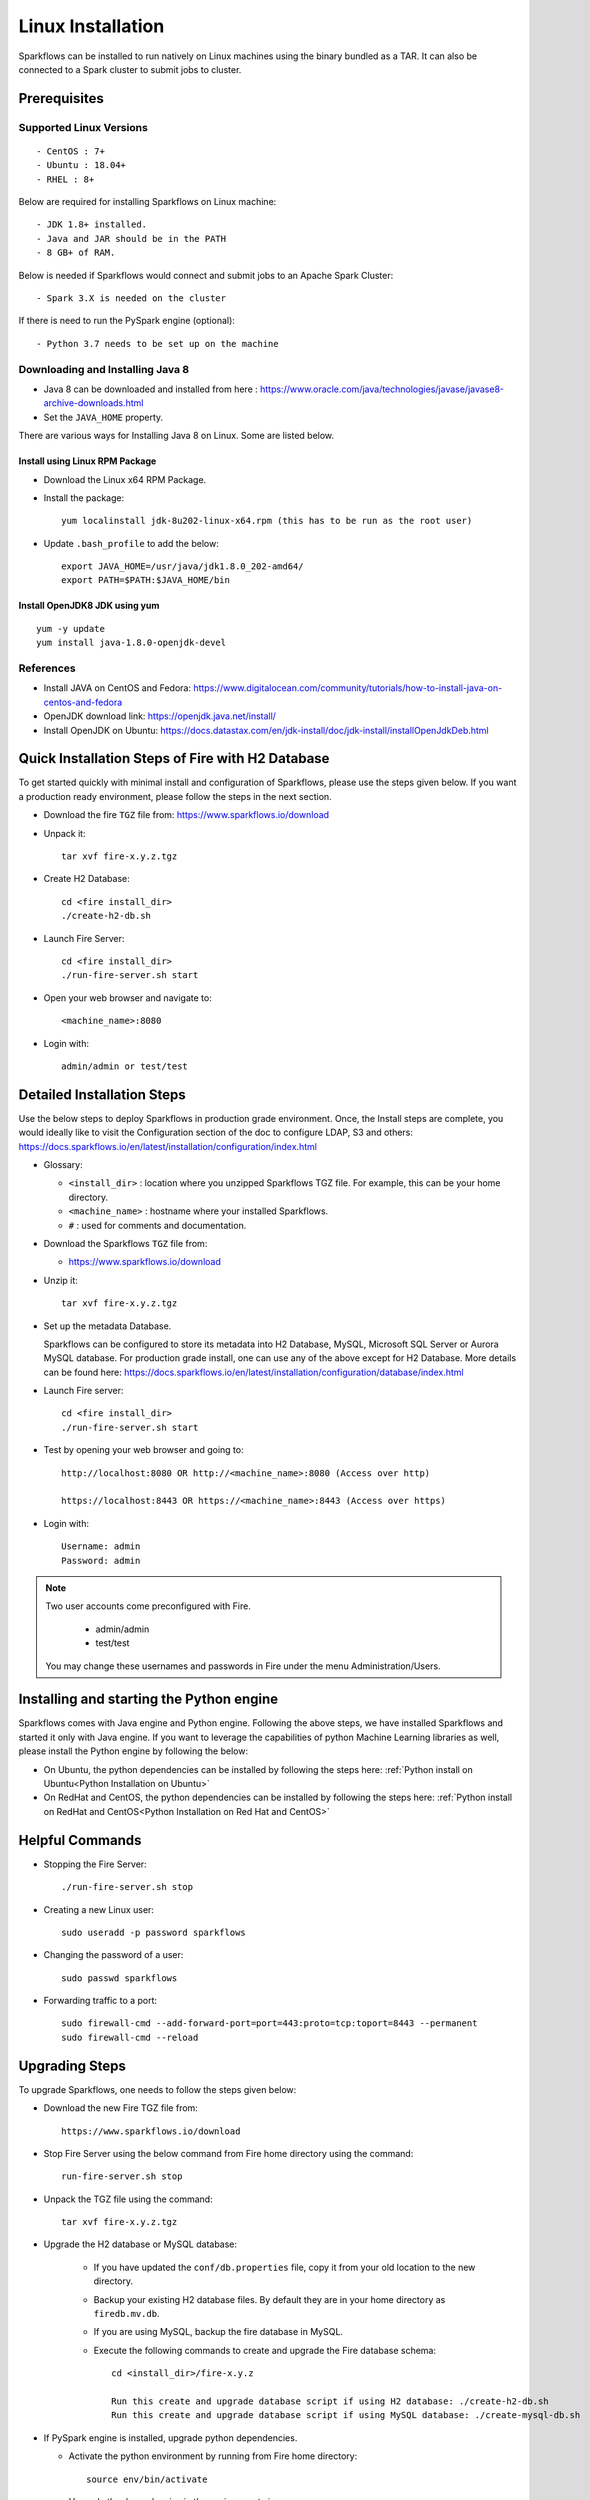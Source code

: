 Linux Installation
^^^^^^^^^^^^^^^^^^^^^^^^^^^

Sparkflows can be installed to run natively on Linux machines using the binary bundled as a TAR. It can also be connected to a Spark cluster to submit jobs to cluster.


Prerequisites
=============

Supported Linux Versions
-------------------------

::

  - CentOS : 7+
  - Ubuntu : 18.04+
  - RHEL : 8+


Below are required for installing Sparkflows on Linux machine::

  - JDK 1.8+ installed.
  - Java and JAR should be in the PATH
  - 8 GB+ of RAM.


Below is needed if Sparkflows would connect and submit jobs to an Apache Spark Cluster::

  - Spark 3.X is needed on the cluster


If there is need to run the PySpark engine (optional)::

  - Python 3.7 needs to be set up on the machine

    
Downloading and Installing Java 8
---------------------------------

* Java 8 can be downloaded and installed from here : https://www.oracle.com/java/technologies/javase/javase8-archive-downloads.html

* Set the ``JAVA_HOME`` property.

There are various ways for Installing Java 8 on Linux. Some are listed below.


Install using Linux RPM Package
+++++++++++++++++++

- Download the Linux x64 RPM Package.

- Install the package::

    yum localinstall jdk-8u202-linux-x64.rpm (this has to be run as the root user)

- Update ``.bash_profile`` to add the below::

    export JAVA_HOME=/usr/java/jdk1.8.0_202-amd64/
    export PATH=$PATH:$JAVA_HOME/bin

Install OpenJDK8 JDK using yum
++++++++++++++++++

::

  yum -y update
  yum install java-1.8.0-openjdk-devel


References
----------

* Install JAVA on CentOS and Fedora: https://www.digitalocean.com/community/tutorials/how-to-install-java-on-centos-and-fedora
* OpenJDK download link: https://openjdk.java.net/install/
* Install OpenJDK on Ubuntu: https://docs.datastax.com/en/jdk-install/doc/jdk-install/installOpenJdkDeb.html



Quick Installation Steps of Fire with H2 Database
===========================================

To get started quickly with minimal install and configuration of Sparkflows, please use the steps given below. If you want a production ready environment, please follow the steps in the next section.

* Download the fire ``TGZ`` file from: https://www.sparkflows.io/download
  
* Unpack it::

    tar xvf fire-x.y.z.tgz

* Create H2 Database::

      cd <fire install_dir>
      ./create-h2-db.sh
    
* Launch Fire Server::

    cd <fire install_dir>
    ./run-fire-server.sh start

* Open your web browser and navigate to:: 
  
    <machine_name>:8080

* Login with:: 

    admin/admin or test/test

    

Detailed Installation Steps
===========================

Use the below steps to deploy Sparkflows in production grade environment. Once, the Install steps are complete, you would ideally like to visit the Configuration section of the doc to configure LDAP, S3 and others: https://docs.sparkflows.io/en/latest/installation/configuration/index.html

* Glossary:

  * ``<install_dir>`` : location where you unzipped Sparkflows TGZ file. For example, this can be your home directory.
  * ``<machine_name>`` : hostname where your installed Sparkflows.
  * ``#`` : used for comments and documentation.


* Download the Sparkflows ``TGZ`` file from:

  * https://www.sparkflows.io/download
  
  
* Unzip it::

    tar xvf fire-x.y.z.tgz


* Set up the metadata Database.

  Sparkflows can be configured to store its metadata into H2 Database, MySQL, Microsoft SQL Server or Aurora MySQL database. For production grade install, one can use any of the above except for H2 Database. More details can be found here: https://docs.sparkflows.io/en/latest/installation/configuration/database/index.html
    
* Launch Fire server::

    cd <fire install_dir>
    ./run-fire-server.sh start
    
* Test by opening your web browser and going to::

    http://localhost:8080 OR http://<machine_name>:8080 (Access over http)
    
    https://localhost:8443 OR https://<machine_name>:8443 (Access over https)

* Login with::

    Username: admin
    Password: admin


.. note::  Two user accounts come preconfigured with Fire.

           * admin/admin
           * test/test
    
    You may change these usernames and passwords in Fire under the menu Administration/Users.
    

Installing and starting the Python engine
=========================================

Sparkflows comes with Java engine and Python engine. Following the above steps, we have installed Sparkflows and started it only with Java engine. If you want to leverage the capabilities of python Machine Learning libraries as well, please install the Python engine by following the below:

* On Ubuntu, the python dependencies can be installed by following the steps here: :ref:`Python install on Ubuntu<Python Installation on Ubuntu>`

* On RedHat and CentOS, the python dependencies can be installed by following the steps here: :ref:`Python install on RedHat and CentOS<Python Installation on Red Hat and CentOS>`

  
Helpful Commands
===========================

* Stopping the Fire Server::
   
  ./run-fire-server.sh stop


* Creating a new Linux user::

   sudo useradd -p password sparkflows


* Changing the password of a user::

   sudo passwd sparkflows


* Forwarding traffic to a port::
  
   sudo firewall-cmd --add-forward-port=port=443:proto=tcp:toport=8443 --permanent
   sudo firewall-cmd --reload


Upgrading Steps
==============

To upgrade Sparkflows, one needs to follow the steps given below:

* Download the new Fire TGZ file from::

    https://www.sparkflows.io/download  
  
  
* Stop Fire Server using the below command from Fire home directory using the command::

      run-fire-server.sh stop
  
* Unpack the TGZ file using the command::

      tar xvf fire-x.y.z.tgz

* Upgrade the H2 database or MySQL database:

   * If you have updated the ``conf/db.properties`` file, copy it from your old location to the new directory.
   * Backup your existing H2 database files. By default they are in your home directory as ``firedb.mv.db``.
   * If you are using MySQL, backup the fire database in MySQL.
   * Execute the following commands to create and upgrade the Fire database schema::

        cd <install_dir>/fire-x.y.z
    
        Run this create and upgrade database script if using H2 database: ./create-h2-db.sh           OR      
        Run this create and upgrade database script if using MySQL database: ./create-mysql-db.sh
    

* If PySpark engine is installed, upgrade python dependencies.

  * Activate the python environment by running from Fire home directory::

       source env/bin/activate 
    
  * Upgrade the dependencies in the environment via::
    
       pip install -r fire-x.y.x/dist/fire/requirements.txt

* Restart Fire Server.

   Restart the Fire server using the below command from Fire home directory using the command::

      run-fire-server.sh start

